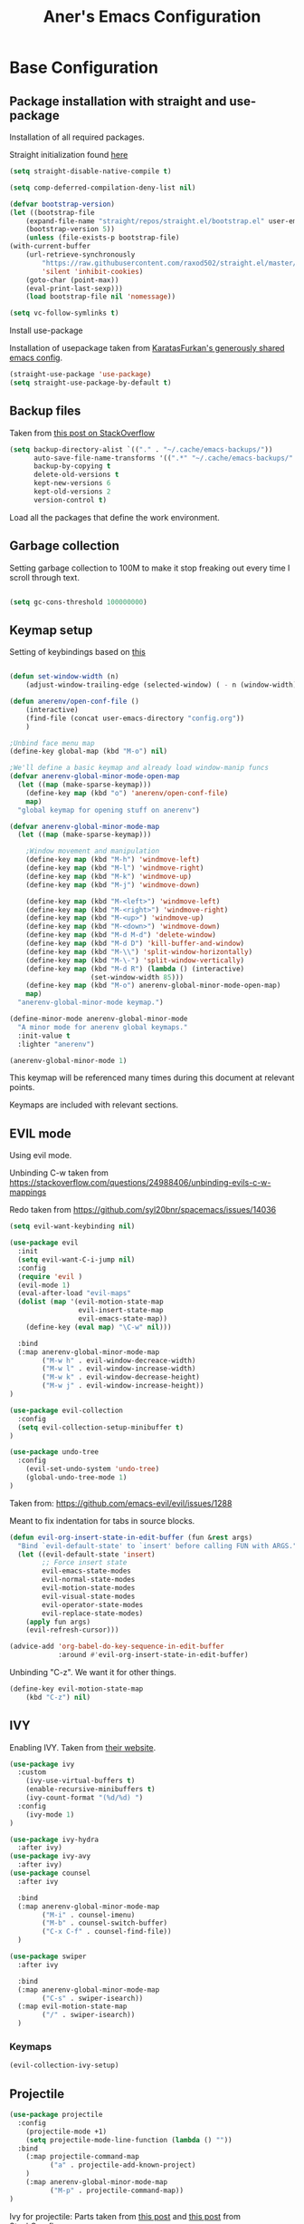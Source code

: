 #+Title: Aner's Emacs Configuration

#+property: header-args :results silent
#+options: toc:2
#+latex_class: article
#+startup: fold

* Base Configuration

** Package installation with straight and use-package

Installation of all required packages.

Straight initialization found [[https://www.github.com/raxod502/straight.el][here]]

#+begin_src emacs-lisp
(setq straight-disable-native-compile t)

(setq comp-deferred-compilation-deny-list nil)

(defvar bootstrap-version)
(let ((bootstrap-file
    (expand-file-name "straight/repos/straight.el/bootstrap.el" user-emacs-directory))
    (bootstrap-version 5))
    (unless (file-exists-p bootstrap-file)
(with-current-buffer
    (url-retrieve-synchronously
        "https://raw.githubusercontent.com/raxod502/straight.el/master/install.el"
        'silent 'inhibit-cookies)
    (goto-char (point-max))
    (eval-print-last-sexp)))
    (load bootstrap-file nil 'nomessage))

(setq vc-follow-symlinks t)
#+end_src

Install use-package

Installation of usepackage taken from [[https://github.com/KaratasFurkan/.emacs.d/][KaratasFurkan's generously shared emacs config]].

#+begin_src emacs-lisp
(straight-use-package 'use-package)
(setq straight-use-package-by-default t)
#+end_src

** Backup files

Taken from [[https://stackoverflow.com/questions/151945/how-do-i-control-how-emacs-makes-backup-files][this post on StackOverflow]]

#+begin_src emacs-lisp
(setq backup-directory-alist `(("." . "~/.cache/emacs-backups/"))
      auto-save-file-name-transforms '((".*" "~/.cache/emacs-backups/" t))
      backup-by-copying t
      delete-old-versions t
      kept-new-versions 6
      kept-old-versions 2
      version-control t)
#+end_src

Load all the packages that define the work environment.

** Garbage collection

Setting garbage collection to 100M to make it stop freaking out every time I scroll through text.

#+begin_src emacs-lisp

(setq gc-cons-threshold 100000000)

#+end_src

** Keymap setup

Setting of keybindings based on [[https://stackoverflow.com/questions/49853494/the-best-way-to-set-a-key-to-do-nothing][this]]

#+begin_src emacs-lisp

(defun set-window-width (n)
    (adjust-window-trailing-edge (selected-window) ( - n (window-width)) t))

(defun anerenv/open-conf-file ()
    (interactive)
    (find-file (concat user-emacs-directory "config.org"))
    )

;Unbind face menu map
(define-key global-map (kbd "M-o") nil)

;We'll define a basic keymap and already load window-manip funcs
(defvar anerenv-global-minor-mode-open-map
  (let ((map (make-sparse-keymap)))
    (define-key map (kbd "o") 'anerenv/open-conf-file)
    map)
  "global keymap for opening stuff on anerenv")

(defvar anerenv-global-minor-mode-map
  (let ((map (make-sparse-keymap)))

    ;Window movement and manipulation
    (define-key map (kbd "M-h") 'windmove-left)
    (define-key map (kbd "M-l") 'windmove-right)
    (define-key map (kbd "M-k") 'windmove-up)
    (define-key map (kbd "M-j") 'windmove-down)

    (define-key map (kbd "M-<left>") 'windmove-left)
    (define-key map (kbd "M-<right>") 'windmove-right)
    (define-key map (kbd "M-<up>") 'windmove-up)
    (define-key map (kbd "M-<down>") 'windmove-down)
    (define-key map (kbd "M-d M-d") 'delete-window)
    (define-key map (kbd "M-d D") 'kill-buffer-and-window)
    (define-key map (kbd "M-\\") 'split-window-horizontally)
    (define-key map (kbd "M-\-") 'split-window-vertically)
    (define-key map (kbd "M-d R") (lambda () (interactive)
                    (set-window-width 85)))
    (define-key map (kbd "M-o") anerenv-global-minor-mode-open-map)
    map)
  "anerenv-global-minor-mode keymap.")

(define-minor-mode anerenv-global-minor-mode
  "A minor mode for anerenv global keymaps."
  :init-value t
  :lighter "anerenv")

(anerenv-global-minor-mode 1)

#+end_src

This keymap will be referenced many times during this document at relevant points.

Keymaps are included with relevant sections.

** EVIL mode

Using evil mode.

Unbinding C-w taken from https://stackoverflow.com/questions/24988406/unbinding-evils-c-w-mappings

Redo taken from https://github.com/syl20bnr/spacemacs/issues/14036

#+begin_src emacs-lisp
(setq evil-want-keybinding nil)

(use-package evil
  :init
  (setq evil-want-C-i-jump nil)
  :config
  (require 'evil )
  (evil-mode 1)
  (eval-after-load "evil-maps"
  (dolist (map '(evil-motion-state-map
                 evil-insert-state-map
                 evil-emacs-state-map))
    (define-key (eval map) "\C-w" nil)))

  :bind
  (:map anerenv-global-minor-mode-map
        ("M-w h" . evil-window-decreace-width)
        ("M-w l" . evil-window-increase-width)
        ("M-w k" . evil-window-decrease-height)
        ("M-w j" . evil-window-increase-height))
)

(use-package evil-collection
  :config
  (setq evil-collection-setup-minibuffer t)
)

(use-package undo-tree
  :config
    (evil-set-undo-system 'undo-tree)
    (global-undo-tree-mode 1)
)
#+end_src

Taken from: https://github.com/emacs-evil/evil/issues/1288

Meant to fix indentation for tabs in source blocks.

#+begin_src emacs-lisp
(defun evil-org-insert-state-in-edit-buffer (fun &rest args)
  "Bind `evil-default-state' to `insert' before calling FUN with ARGS."
  (let ((evil-default-state 'insert)
        ;; Force insert state
        evil-emacs-state-modes
        evil-normal-state-modes
        evil-motion-state-modes
        evil-visual-state-modes
        evil-operator-state-modes
        evil-replace-state-modes)
    (apply fun args)
    (evil-refresh-cursor)))

(advice-add 'org-babel-do-key-sequence-in-edit-buffer
            :around #'evil-org-insert-state-in-edit-buffer)
#+end_src

Unbinding "C-z". We want it for other things.

#+begin_src emacs-lisp
(define-key evil-motion-state-map
    (kbd "C-z") nil)
#+end_src

** IVY

Enabling IVY. Taken from [[https://github.com/abo-abo/swiper][their website]].

#+begin_src emacs-lisp
(use-package ivy
  :custom
    (ivy-use-virtual-buffers t)
    (enable-recursive-minibuffers t)
    (ivy-count-format "(%d/%d) ")
  :config
    (ivy-mode 1)
)

(use-package ivy-hydra
  :after ivy)
(use-package ivy-avy
  :after ivy)
(use-package counsel
  :after ivy

  :bind
  (:map anerenv-global-minor-mode-map
        ("M-i" . counsel-imenu)
        ("M-b" . counsel-switch-buffer)
        ("C-x C-f" . counsel-find-file))
  )

(use-package swiper
  :after ivy

  :bind
  (:map anerenv-global-minor-mode-map
        ("C-s" . swiper-isearch))
  (:map evil-motion-state-map
        ("/" . swiper-isearch))
  )

#+end_src

*** Keymaps

#+begin_src emacs-lisp
(evil-collection-ivy-setup)
#+end_src

** Projectile

#+begin_src emacs-lisp
(use-package projectile
  :config
    (projectile-mode +1)
    (setq projectile-mode-line-function (lambda () ""))
  :bind
    (:map projectile-command-map
          ("a" . projectile-add-known-project)
    )
    (:map anerenv-global-minor-mode-map
          ("M-p" . projectile-command-map))
)
#+end_src

Ivy for projectile:
Parts taken from [[https://emacs.stackexchange.com/questions/40787/display-corresponding-key-binding-of-command-during-m-x-completion][this post]] and [[https://emacs.stackexchange.com/questions/38841/counsel-m-x-always-shows][this post]] from StackOverflow.

#+begin_src emacs-lisp
(use-package counsel-projectile
  :config
    (counsel-projectile-mode +1)
    (setq projectile-completion-system 'ivy)
    ;Making counsel start with empty regex
    (when (commandp 'counsel-M-x)
        (global-set-key [remap execute-extended-command] 'counsel-M-x))
    (setcdr (assoc 'counsel-M-x ivy-initial-inputs-alist) "")
)
#+end_src

** Tramp

#+begin_src emacs-lisp
(use-package tramp
  :straight (:type built-in)
  :custom
    (tramp-verbose 6)
)

(use-package counsel-tramp)
#+end_src

** YASnippet

#+begin_src emacs-lisp
(use-package yasnippet
  :config
    (yas-global-mode 1)
)
#+end_src

** Flycheck

Must set up

#+begin_src emacs-lisp
(use-package flycheck
  :config
    (global-flycheck-mode 1)
)
#+end_src

** Window dividers

#+begin_src emacs-lisp
(setq window-divider-default-bottom-width 1
      window-divider-default-places 'bottom-only)

(window-divider-mode 1)
#+end_src

** Modeline

Setting colors
#+begin_src emacs-lisp
(set-face-attribute 'mode-line nil :box nil :background "LightBlue2")
(set-face-attribute 'mode-line-inactive nil :box nil :background "LightYellow3")
#+end_src

We use [[https://emacs.stackexchange.com/questions/5529/how-to-right-align-some-items-in-the-modeline][this stackoverflow page]] to make left\right aligned stuff.

We use [[https://www.reddit.com/r/emacs/comments/4mhphb/spacemacs_how_to_limit_the_length_of_displayed/][this article]] to try and limit the mode name length.

#+begin_src emacs-lisp
(setq evil-normal-state-tag
    (propertize " NORMAL  " 'face '((:background "DarkGoldenrod2" :foreground "black")))
    evil-emacs-state-tag
    (propertize " EMACS   " 'face '((:background "SkyBlue2" :foreground "black")))
    evil-insert-state-tag
    (propertize " INSERT  " 'face '((:background "chartreuse3" :foreground "black")))
    evil-replace-state-tag
    (propertize " REPLACE " 'face '((:background "chocolate" :foreground "black")))
    evil-motion-state-tag
    (propertize " MOTION  " 'face '((:background "plum3" :foreground "black")))
    evil-visual-state-tag
    (propertize " VISUAL  " 'face '((:background "gray" :foreground "black")))
    evil-operator-state-tag
    (propertize " OPERATE " 'face '((:background "sandy brown" :foreground "black"))))

(defun simple-mode-line-render (left right)
  "Return a string of `window-width' length containing LEFT, and RIGHT
 aligned respectively."
  (let* ((available-width (- (window-width) (length left) 2)))
    (format (format " %%s %%%ds " available-width) left right)))

(setq-default mode-line-buffer-identification
    (list -80 (propertized-buffer-identification "%12b")))

(setq-default mode-line-format
    '((:eval (simple-mode-line-render
        ;;Left
        (concat
            (propertize (format-mode-line "%b") 'face '((:foreground "maroon")))
            (format-mode-line " (%m) "))
        ;;Right
        (concat
            (format-mode-line "%5lL%4cC ")
            evil-mode-line-tag)))))
#+end_src

* Text

** Text font

Setting font size to 10. The value to place is font-size * 10

#+begin_src emacs-lisp
  (defun anerenv/check-if-font-exists (font)
      "Check if font exists"
      (if (null (x-list-fonts font)) nil t))

  (if (anerenv/check-if-font-exists "LiberationMono")
      (progn
        (set-face-attribute 'default nil :font "LiberationMono")
        (set-face-attribute 'fixed-pitch nil :font "LiberationMono")
      )
  )

  (if (anerenv/check-if-font-exists "Liberation Sans")
      (set-face-attribute 'variable-pitch nil :font "Liberation Sans"))

  (set-face-attribute 'default nil :height 100)
  (set-face-attribute 'variable-pitch nil
       :height 120
       :weight 'normal
       :width 'normal)

  (set-face-attribute 'fixed-pitch nil
       :height 100
       :weight 'normal
       :width 'normal)
#+end_src

** Line numbering

Taken from [[https://www.emacswiki.org/emacs/LineNumbers][this wiki entry]].

#+begin_src emacs-lisp

;; Getting rid of linum on terminal type buffers
(use-package display-line-numbers
    :init
        (defcustom display-line-numbers-exempt-modes
            '(vterm-mode
              eshell-mode
              shell-mode
              term-mode
              ansi-term-mode
              magit-mode
              magit-diff-mode
              notmuch-hello
              pdf-view-mode)
            "Major modes on which to disable the linum mode, exempts them from global requirement"
            :group 'display-line-numbers
            :type 'list
            :version "green")

        (define-global-minor-mode anerenv/global-linum-mode
            display-line-numbers-mode
            (lambda () (if (and
                (not (apply 'derived-mode-p display-line-numbers-exempt-modes))
                (not (minibufferp)))
            (display-line-numbers-mode))))

        (setq display-line-numbers-type 'visual
            display-line-numbers-grow-only 1
            display-line-numbers-width-start 1)

    :config
        (anerenv/global-linum-mode 1)
        (set-face-attribute 'line-number nil
            :family (face-attribute 'fixed-pitch :family))
)

#+end_src

** Line highlight

Highlighting lines.

#+begin_src emacs-lisp
(global-hl-line-mode)
#+end_src

** Line wrap

#+begin_src emacs-lisp
(global-visual-line-mode t)
#+end_src

** Parenthesis

Highlight matching parenthesis

#+begin_src emacs-lisp
(show-paren-mode 1)
#+end_src

** Tabs

Using spaces, default offset is 4.

#+begin_src emacs-lisp
(setq-default indent-tabs-mode nil
              tab-width 4
              c-basic-offset 4
              tab-always-indent 'complete)
#+end_src

** BIDI and lang

Setting up Hebrew as alternative input, using bidi mode so that every line is
aligned left\right accordingly.

#+begin_src emacs-lisp
(setq-default default-input-method "hebrew"
              bidi-display-reordering t
              bidi-paragraph-direction 'nil)

(defun anerenv/set-bidi-env ()
    (setq bidi-paragraph-direction 'nil)
)

(define-key anerenv-global-minor-mode-map
    (kbd "C-SPC") 'toggle-input-method)
#+end_src

** Whitespace mode

We define a custom global-whitespace-mode in order to enable it only on
relevant modes.

We check if the current mode doesn't derive from a set of blacklisted mode, the
main culprit being terminal modes where whitespace occur naturally and are a
pain to see all the time.

#+begin_src emacs-lisp
(setq-default whitespace-style
      '(face tabs trailing tab-mark
             lines-tail indentation))

(defun anerenv/whitespace-mode-func ()
  (interactive)
    (if (derived-mode-p 'text-mode 'prog-mode 'org-mode)
        (whitespace-mode 1) (whitespace-mode -1)))

(add-hook 'after-change-major-mode-hook 'anerenv/whitespace-mode-func)
#+end_src

** Irony-mode

Must work on this. While it does work, can get slow and for weird projects can
show errors.

#+begin_src emacs-lisp
;; == irony-mode ==
(use-package irony
  :ensure t
  :defer t
  :init
  (add-hook 'c++-mode-hook 'irony-mode)
  (add-hook 'c-mode-hook 'irony-mode)
  (add-hook 'objc-mode-hook 'irony-mode)
  :config
  ;; replace the `completion-at-point' and `complete-symbol' bindings in
  ;; irony-mode's buffers by irony-mode's function
  (defun my-irony-mode-hook ()
    (define-key irony-mode-map [remap completion-at-point]
      'irony-completion-at-point-async)
    (define-key irony-mode-map [remap complete-symbol]
      'irony-completion-at-point-async))
  (add-hook 'irony-mode-hook 'my-irony-mode-hook)
  (add-hook 'irony-mode-hook 'irony-cdb-autosetup-compile-options)
  )

#+end_src

** Company mode

#+begin_src emacs-lisp
(use-package company
  :ensure t
  :defer t
  :init (add-hook 'after-init-hook 'global-company-mode)
  :config
  (use-package company-irony :ensure t :defer t)
  (setq
        company-minimum-prefix-length   2
        company-show-numbers            t
        company-tooltip-limit           20
        company-idle-delay              0.2
  )
  :bind ("C-;" . company-complete-common)
  :hook (irony-mode . company-mode)
  )
#+end_src

** Flycheck

#+begin_src emacs-lisp
(use-package flycheck-irony
  :after flycheck
  :config
    (add-hook 'flycheck-mode-hook #'flycheck-irony-setup)
    (add-hook 'c++-mode-hook (lambda () (setq flycheck-checker 'irony)))
)
#+end_src

** HTMLize

#+begin_src emacs-lisp
(use-package htmlize)
#+end_src

** Folding

Using Hideshow

#+begin_src emacs-lisp
(add-hook 'prog-mode-hook 'hs-minor-mode)
#+end_src

** Emojis!

#+begin_src emacs-lisp
(use-package emojify
  :hook (after-init . global-emojify-mode))
#+end_src

:smile:

** Olivetti

#+begin_src emacs-lisp
(use-package olivetti
  :init
  (setq olivetti-body-width 86))
#+end_src

* Major modes

** VTerm

#+begin_src emacs-lisp
(use-package vterm
  :config
  (add-hook 'vterm-mode-hook
            (lambda () (setq-local global-hl-line-mode nil)))
)

#+end_src

** Eshell

Watch based on https://emacs.stackexchange.com/questions/44389/how-to-watch-and-cat-and-grep-with-emacs

#+begin_src emacs-lisp
(use-package eshell
  :straight (:type built-in)

  :config
    (add-hook 'eshell-mode-hook (company-mode -1))
)

(defvar watch-history nil)
(defun eshell/watch (command &optional name)
    "Runs \"watch COMMAND\" in a `term' buffer.  \"q\" to exit."
    (interactive
    (list (read-from-minibuffer "watch " nil nil nil 'watch-history)))
    (let* ((name (or name (concat "watch " command)))
            (switches (split-string-and-unquote command))
            (termbuf (apply 'make-term name "watch" nil switches))
            (proc (get-buffer-process termbuf)))
        (set-buffer termbuf)
        (term-mode)
        (term-char-mode)
        (setq-local show-trailing-whitespace nil)
        ;; Kill the process interactively with "q".
        (set-process-query-on-exit-flag proc nil)
        (let ((map (make-sparse-keymap))
            (cmdquit (make-symbol "watch-quit")))
        (put cmdquit 'function-documentation "Kill the `watch' buffer.")
        (put cmdquit 'interactive-form '(interactive))
        (fset cmdquit (apply-partially 'kill-process proc))
        (set-keymap-parent map (current-local-map))
        (define-key map (kbd "q") cmdquit)
        (use-local-map map))
        ;; Kill the buffer automatically when the process is killed.
        (set-process-sentinel
        proc (lambda (process signal)
                (and (memq (process-status process) '(exit signal))
                    (buffer-live-p (process-buffer process))
                    (kill-buffer (process-buffer process)))))
        ;; Display the buffer.
        (switch-to-buffer termbuf)))

#+end_src

** PDF-Tools

For viewing PDF files and such!
Broken for the time being
#+begin_src emacs-lisp
(use-package pdf-tools
  :config
    (pdf-tools-install)
    (add-hook 'pdf-view-mode-hook
        (lambda () (blink-cursor-mode 0)))

    (evil-collection-pdf-setup)
)

#+end_src

*** Stop the blinking on PDF-View-Mode

Taken from [[https://github.com/munen/emacs.d/blob/master/configuration.org][Munen's configuration on GitHub]].
When using evil-mode and pdf-tools and looking at a zoomed PDF, it will blink, because the cursor blinks.
This configuration disables this whilst retaining the blinking cursor in other modes.
Disabled for now
#+begin_src emacs-lisp
;(evil-set-initial-state 'pdf-view-mode 'emacs)
;(add-hook 'pdf-view-mode-hook
;  (lambda ()
;    (set (make-local-variable 'evil-emacs-state-cursor) (list nil))))
#+end_src

** Graphviz

#+begin_src emacs-lisp
(use-package graphviz-dot)
#+end_src

** ORG

*** Base

All things org!

Setting fixed fonts in org-mode so that mixed type works as intended.

#+begin_src emacs-lisp
(defun set-org-mode-fixed-pitch-faces ()
    (mapc (lambda (face) (set-face-attribute face nil
                :font (face-attribute 'fixed-pitch :font)
                :height (face-attribute 'fixed-pitch :height)))
    `(line-number
        org-block
        org-special-keyword
        org-drawer
        org-todo
        org-done
        org-priority
        org-checkbox
        org-block-end-line
        org-block-begin-line
        org-table org-verbatim)))

(use-package org
    :straight
        (:type built-in)
    :hook
        (org-mode . variable-pitch-mode)
        (org-mode . anerenv/set-bidi-env)
        (org-mode . (lambda ()
            (setq-local whitespace-style '(face tabs trailing tab-mark
            indentation))))
    :config
        (set-org-mode-fixed-pitch-faces)
        (setq org-src-tab-acts-natively t
              org-adapt-indentation nil
              org-startup-folded 'folded
              org-hide-emphasis-markers t)
        (set-face-attribute 'org-code nil
            :family (face-attribute 'fixed-pitch :family))
        (set-face-attribute 'org-block nil
            :family (face-attribute 'fixed-pitch :family))
    :bind
        ("C-a" . nil)
        ("C-a l" . org-toggle-latex-fragment)
)
#+end_src

*** Capture

Basic setup for org-capture

#+begin_src emacs-lisp
(setq org-agenda-files (list "~/org/agenda")
      org-default-notes-file "~/org/agenda/notes.org")

(define-key anerenv-global-minor-mode-open-map
    (kbd "c") 'counsel-org-capture)

(add-hook 'org-capture-mode-hook 'evil-insert-state)
#+end_src

#+begin_src emacs-lisp
(setq org-capture-templates '(
("tf" "Todo w/file" entry
    (file "~/org/agenda/tasks.org")
"* TODO %?
:PROPERTIES:
:CREATED: %U
:FILE: %l
:END:\n")

("tdf" "Todo w/deadline, file" entry
    (file "~/org/agenda/tasks.org")
"* TODO %^t %?
:PROPERTIES:
:CREATED: %U
:FILE: %l
:END:\n")

("tg" "Todo general" entry
    (file "~/org/agenda/tasks.org")
"* TODO %?
:PROPERTIES:
:CREATED: %U
:END:\n")

("tdg" "Todo general w/date" entry
 (file "~/org/agenda/tasks.org")
"* TODO %^t %?
:PROPERTIES:
:CREATED: %U
:END:\n")

("n" "Notes" item
    (file+headline "~/org/notes.org" "Notes")
"%?")

("j" "Journal entry" entry
    (file+datetree "~/org/journal/journal.org")
"* %U
:PROPERTIES:
:CREATED: %U
:MOOD: %^{General mood?|happy|angry|sad}
:ENERGY: %^{Energy?|tired|energetic}
:END:
%?")
))

#+end_src

*** Babel

Define languages to use

#+begin_src emacs-lisp
(require 'ob)
(require 'ob-tangle)

(org-babel-do-load-languages
 'org-babel-load-languages
 '((shell . t)
   (emacs-lisp . t)
   (python . t)
   (org . t)
   (lilypond . t)
   (latex . t)
   (js . t)
   (java . t)
   (dot . t)
   (C . t)))

(add-to-list 'org-src-lang-modes (quote ("dot". graphviz-dot)))
(add-to-list 'org-src-lang-modes (quote ("plantuml" . fundamental)))
(add-to-list 'org-babel-tangle-lang-exts '("clojure" . "clj"))
#+end_src

*** Code blocks

The following displays the contents of code blocks in Org-mode files using
the major-mode of the code. It also changes the behavior of TAB to as if it
were used in the appropriate major mode.

#+begin_src emacs-lisp
(setq org-src-fontify-natively t
      org-src-tab-acts-natively t
      org-src-preserve-indentation t)
#+end_src

*** PDF exporting

#+begin_src emacs-lisp
(setq org-latex-listings 'minted)
(setq org-latex-pdf-process
      '("xelatex -shell-escape -interaction nonstopmode -output-directory %o %f"))

(require 'ox-latex)
(unless (boundp 'org-latex-classes)
  (setq org-latex-classes nil))
#+end_src

Creating classes

#+begin_src emacs-lisp
(setq org-latex-classes
     '(
        ("article"
"\\documentclass{article}
[DEFAULT-PACKAGES]
\\usepackage{polyglossia}
\\usepackage[cache=false]{minted}
\\usepackage{xcolor}
\\usepackage{indentfirst}
\\usepackage{amsfonts}
\\usepackage{amsmath}
\\definecolor{codebg}{rgb}{0.95,0.95,0.95}
\\setdefaultlanguage{english}
\\setlength{\\parindent}{0in}

\\setminted{
    bgcolor=codebg,
    breaklines=true,
    mathescape,
    fontsize=\\scriptsize,
    linenos=false,
}
\\newfontfamily\\hebrewfont{LiberationSans}[Script=Hebrew]
\\setotherlanguage{hebrew}
"
            ("\\section{%s}" . "\\section*{%s}")
            ("\\subsection{%s}" . "\\subsection*{%s}")
            ("\\subsubsection{%s}" . "\\subsubsection*{%s}")
            ("\\paragraph{%s}" . "\\paragraph*{%s}")
            ("\\subparagraph{%s}" . "\\subparagraph*{%s}")
        )
      )
    )

(setq org-export-with-toc nil
      org-export-with-section-numbers nil)
#+end_src

This should render Hebrew text.

#+begin_export latex
\begin{hebrew}
#+end_export
זה אמור לעבוד
#+begin_export latex
\end{hebrew}
#+end_export

*** Org block highlighting

#+begin_src emacs-lisp
(use-package color)
#+end_src

*** Python version

#+begin_src emacs-lisp
(setq org-babel-python-command "python3")
#+end_src

*** Async blocks

#+begin_src emacs-lisp
(use-package ob-async
  :config
    ;Setting command of async blocks to Python3
    (add-hook 'ob-async-pre-execute-src-block-hook
            '(lambda ()
            (setq org-babel-python-command "python3")
    ))
)
#+end_src

*** Inline images

#+begin_src emacs-lisp
(setq org-startup-with-inline-images t)

(defun shk-fix-inline-images ()
  (when org-inline-image-overlays
    (org-redisplay-inline-images)))

(with-eval-after-load 'org
  (add-hook 'org-babel-after-execute-hook 'shk-fix-inline-images))
#+end_src

*** Snippets

Want to create snippets for latex insertion.
There is one template for inline and one template for standalone latex snippets.
Each template is defind by two templates. One for other langauges and one for standard
input. This is done to toggle back to the original language once done with the
function toggle-input-method.

#+begin_src emacs-lisp

(defun dumb-toggle-input-method ()
    (if current-input-method (toggle-input-method))
)
;Inline
(yas-define-snippets 'org-mode (list (list
                                      nil
                                      "\$$1\$$0"
                                      "ORG_LATEX_INLINE_SNIPPET_ENG"
                                      '(not (eval current-input-method))
                                      nil
                                      nil
                                      nil
                                      "C-l"
                                      nil
                                      nil
                                      )))

(yas-define-snippets 'org-mode (list (list
                                      nil
                                      "\$$1\$$0"
                                      "ORG_LATEX_INLINE_SNIPPET_OTHER_LANG"
                                      '(eval current-input-method)
                                      nil
                                      '((unused (dumb-toggle-input-method))
                                        (yas-after-exit-snippet-hook 'toggle-input-method))
                                      nil
                                      "C-l"
                                      nil
                                      nil
                                      )))

;Not inline
(yas-define-snippets 'org-mode (list (list
                                      nil
                                      "\n\n\$\$$1\$\$\n\n$0"
                                      "ORG_LATEX_OUTLINE_SNIPPET_ENG"
                                      '(not (eval current-input-method))
                                      nil
                                      nil
                                      nil
                                      "C-S-l"
                                      nil
                                      nil
                                      )))
(yas-define-snippets 'org-mode (list (list
                                      nil
                                      "\n\n\$\$$1\$\$\n\n$0"
                                      "ORG_LATEX_OUTLINE_SNIPPET_OTHER_LANG"
                                      '(eval current-input-method)
                                      nil
                                      '((unused (dumb-toggle-input-method))
                                        (yas-after-exit-snippet-hook 'toggle-input-method))
                                      nil
                                      "C-S-l"
                                      nil
                                      nil
)))
#+end_src

Snippet for src blocks

#+begin_src emacs-lisp
(yas-define-snippets 'org-mode (list (list
                                      nil
                                      "#+begin_src $1\n$0\n\n#+end_src"
                                      "ORG_SRC_BLOCK"
                                      nil
                                      nil
                                      nil
                                      nil
                                      "C-c i b"
                                      nil
                                      nil
)))

(yas-define-snippets 'org-mode (list (list
                                      nil
                                      "#+begin_export latex\n\\begin{english}\n#+end_export\n#+begin_src $1\n$0\n\n#+end_src\n#+begin_export latex\n\\end{english}\n#+end_export"
                                      "ORG_SRC_ENGLISH_BLOCK"
                                      nil
                                      nil
                                      nil
                                      nil
                                      "C-c i B"
                                      nil
                                      nil
)))

#+end_src

*** Presentation

#+begin_src emacs-lisp
(use-package epresent)
#+end_src

*** Formatter

https://emacs.stackexchange.com/questions/16792/easiest-way-to-check-if-current-line-is-empty-ignoring-whitespace
https://stackoverflow.com/questions/52121961/emacs-org-mode-insert-text-after-heading-properties
https://stackoverflow.com/questions/4419576/delete-extra-blank-lines-in-emacs

#+begin_src emacs-lisp
(defun anerenv/testfunc () (interactive)
       (org-end-of-meta-data t)
)

(defun anerenv/current-line-empty-p ()
  (save-excursion
    (beginning-of-line)
    (looking-at-p "[[:space:]]*$")))

(defun anerenv/format-org ()
  "Formats org buffer to proper format"
  (interactive)
  (save-excursion ;Make sure not to actually change cursor position
    (save-match-data ;Don't mess with search data
      (progn
        (goto-char (point-min)) ;Reset after each search through

        ;For each org header, check if prev line is empty. If not, make it
        (while (re-search-forward org-heading-regexp nil t) ;For each org header
            (if (not (eq (line-beginning-position) (point-min))) (progn
                (previous-line 1)
                (if (anerenv/current-line-empty-p)
                    (next-line 2)
                    (progn
                        (next-line 1)
                        (goto-char (line-beginning-position))
                        (newline)
                        (next-line 1))))))

        (goto-char (point-min))
        ;For each org header, check if next line is empty (after metadata)
        (while (re-search-forward org-heading-regexp nil t)
            (org-end-of-meta-data t)
            (goto-char (line-beginning-position))
            (if (not (anerenv/current-line-empty-p))
                    (newline)))

        (goto-char (point-min))
        ;Delete extra newlines
        (while (re-search-forward "\\(^\\s-*$\\)\n" nil t)
            (replace-match "\n")
            (forward-char 1))

        ;Finally, general whitespace cleanup
        (whitespace-cleanup)))))
#+end_src

*** Useful to remember

To preview latex fragment as image embedded in text
#+begin_example
org-toggle-latex-fragment
#+end_example

** Markdown

#+begin_src emacs-lisp
(use-package markdown-mode)
#+end_src

** CMake

#+begin_src emacs-lisp
(use-package cmake-mode)
#+end_src

** Racket

#+begin_src emacs-lisp
(use-package racket-mode)
#+end_src

** YAML

#+begin_src emacs-lisp
(use-package yaml-mode)
#+end_src

** Typescript

#+begin_src emacs-lisp
(use-package typescript-mode)
#+end_src

** Mail

Due to the fact that setting up email in general is complicated, I'll recap the process here.

Before ANYTHING, setup pass.

https://wiki.archlinux.org/title/Pass

Initialize password

Then for gmail, used

#+begin_src bash :results none :exports code
pass init <ID>
pass insert gmail.com/<username>
#+end_src

It prompted for password, I put it in.

Then setup mbsync properly. The ansible files already take care of that.

Then we setup ~/.mbsyncrc. This file is important and is not linked to repository for security reasons.

https://wiki.archlinux.org/title/isync

Wrote mbsyncrc

Created all directories

Went into gmail settings to allow less secure things.

https://notmuchmail.org/getting-started/

We then RUN notmuch, and notmuch setup for prompt.

Adding emails can be done with notmuch new

#+begin_src emacs-lisp
(use-package notmuch
  :straight (:type built-in)
  :init
    (setq-default
        notmuch-hello-sections
            '(notmuch-hello-insert-saved-searches
              notmuch-hello-insert-alltags)
        notmuch-search-oldest-first nil
        notmuch-always-prompt-for-sender t
        message-sendmail-envelope-from 'header)
    (defun anerenv/sync-mail-notify ()
        (interactive)
        (setq sync-mail-process
            (start-process-shell-command
             "mailsync"
             "*mailsync*"
             "{ mbsync -a && { if [[ $(notmuch new | grep \"No new mail\") ]]; then dunstify -u low \"Synced mail\" ; else dunstify \"New mail!\" ; fi ; } ; } || dunstify -u critical \"Error syncing mail\"")))
    (defun anerenv/sync-mail-n-notify ()
        (interactive)
        (setq sync-mail-process
            (start-process-shell-command
             "mailsync"
             "*mailsync*"
             "{ mbsync -a && { if [[ $(notmuch new | grep \"No new mail\") ]]; then : ; else dunstify \"New mail!\" ; fi ; } ; }")))
    (defun anerenv/emacs-notmuch-face ()
        (face-remap-add-relative 'default '(:inherit 'variable-pitch))
        )

  :config
    (evil-collection-notmuch-setup)
    (run-with-timer 0 (* 60 10) 'anerenv/sync-mail-n-notify)
    (add-hook 'notmuch-show-mode 'anerenv/emacs-notmuch-face)
    (setq send-mail-function 'sendmail-send-it)
  :bind
    (:map anerenv-global-minor-mode-open-map
        ("m" . notmuch))
)
#+end_src

Run this command to make sendmail use the right thing

#+begin_src bash :results none :exports code
sudo ln -s /usr/bin/msmtp /usr/sbin/sendmail
#+end_src

Then we go to

https://wiki.archlinux.org/title/isync

We will do this manually.

** LEETCODE

#+begin_src emacs-lisp
(require 'subr-x)

(use-package leetcode)
#+end_src

** Proced

#+begin_src emacs-lisp
(evil-collection-proced-setup)
#+end_src

** Elfeed

MPV from https://www.reddit.com/r/emacs/comments/7usz5q/youtube_subscriptions_using_elfeed_mpv_no_browser/

https://medium.com/emacs/using-elfeed-to-view-videos-6dfc798e51e6

#+begin_src emacs-lisp
(defun load-ytsublist-channels ()
    "Loads into elfeed-feeds all channels from ~/.config/ytsubs-channels"
    (if (file-exists-p "~/.config/ytsubs-channels")
        (dolist
            (yt-id (split-string
            (slurp "~/.config/ytsubs-channels") "\n" t))
            (add-to-list 'elfeed-feeds
                (concat
                "https://www.youtube.com/feeds/videos.xml?channel_id="
                    yt-id)))))

(defun load-ytsublist-users ()
    "Loads into elfeed-feeds all users from ~/.config/ytsubs-users"
    (if (file-exists-p "~/.config/ytsubs-users")
        (dolist
            (yt-id (split-string
            (slurp "~/.config/ytsubs-users") "\n" t))
            (add-to-list 'elfeed-feeds
                (concat
                    "https://www.youtube.com/feeds/videos.xml?user="
                    yt-id)))))

(use-package elfeed
    :init
        (defun elfeed-v-mpv (url)
            "Watch a video from URL in MPV"
            (start-process-shell-command "mpv" nil (concat "mpv " url)))

        (defun elfeed-view-mpv (&optional use-generic-p)
        "Youtube-feed link"
        (interactive "P")
        (let ((entries (elfeed-search-selected)))
            (cl-loop for entry in entries
            do (elfeed-untag entry 'unread)
            when (elfeed-entry-link entry)
            do (elfeed-v-mpv it))
        (mapc #'elfeed-search-update-entry entries)))

        (defun slurp (f)
        (with-temp-buffer
            (insert-file-contents f)
            (buffer-substring-no-properties
            (point-min)
            (point-max))))

        (setq-default elfeed-search-filter "@3-days-ago")
    :config
        (define-key elfeed-search-mode-map (kbd "C-c v") 'elfeed-view-mpv)
        (evil-collection-elfeed-setup)
        (load-ytsublist-channels)
        (load-ytsublist-users)
)
#+end_src

** Pass

#+begin_src emacs-lisp
(use-package pass)
#+end_src

** Chess

#+begin_src emacs-lisp
(use-package chess
  :config
  (setq chess-images-separate-frame nil
        chess-images-default-size 60
        chess-images-dark-color "LightYellow3"
        chess-images-light-color "LightYellow2"
        chess-images-white-color "gray100"
        chess-images-black-color "gray10")
  ;Disable evil
  (add-to-list 'evil-emacs-state-modes 'chess-display-mode)
  ;Disable hl-line-mode
  (advice-add 'chess-display-mode
    :before '(lambda () (setq-local global-hl-line-mode nil)))
)
#+end_src

** Ibuffer

#+begin_src emacs-lisp
(evil-collection-ibuffer-setup)
(define-key anerenv-global-minor-mode-map
    (kbd "C-x C-b") 'ibuffer)
#+end_src

** Wiki-summary

#+begin_src emacs-lisp
(use-package wiki-summary)
#+end_src

** Dashboard

#+begin_src emacs-lisp
(setq inhibit-startup-screen t)
(use-package dashboard
    :config
    (add-hook 'after-init-hook
        (lambda () (dashboard-insert-startupify-lists)))
    (add-hook 'emacs-startup-hook (lambda ()
        (switch-to-buffer dashboard-buffer-name)
        (goto-char (point-min))
        (redisplay)
        (run-hooks 'dashboard-after-initialize-hook)))
    (add-to-list 'evil-emacs-state-modes 'dashboard-mode)
    (setq dashboard-items '((recents  . 5)
                        (bookmarks . 5)
                        (projects . 5)
                        (agenda . 5))
          dashboard-center-content t
          dashboard-set-init-info nil
          dashboard-set-footer nil
          dashboard-startup-banner nil)
    ;; (defun anerenv/stupid-func () (message "Cheese whiz!"))
    ;; (defun dashboard-insert-custom (list-size)
    ;;     (insert "Custom text"))
    ;; (add-to-list 'dashboard-item-generators  '(anerenv/stupid-func . dashboard-insert-custom))
    ;; (add-to-list 'dashboard-items '(anerenv/stupid-func) t)

)
#+end_src

** Calendar

#+begin_src emacs-lisp
(evil-collection-calendar-setup)
#+end_src

** Dired

Need to autoload dired-x for dired-omit
#+begin_src emacs-lisp
(autoload 'dired-omit-mode "dired-x")
(setq dired-omit-files "^\\...+$")
(add-hook 'dired-mode-hook (lambda () (dired-omit-mode)))
#+end_src

** Magit

#+begin_src emacs-lisp
(use-package magit
    :config
        (evil-collection-magit-setup)
    :bind
        (:map anerenv-global-minor-mode-open-map
            ("g" . 'magit-status))
)
#+end_src

* UI

** Perspective

#+begin_src emacs-lisp
(use-package perspective
   :config
     (persp-mode 1)
     (setq persp-show-modestring 'nil)
   :bind (:map anerenv-global-minor-mode-map
              ("M-<tab>" . persp-next)
              ("M-n" . persp-switch)
              ("M-`" . persp-prev)
              ))

(use-package persp-projectile
  :bind(:map projectile-command-map
    ("p" . projectile-persp-switch-project)
  )
)
#+end_src

** EXWM

We execute the following code only if started with EXWM argument

*** Setup

#+begin_src emacs-lisp
(defun anerenv-load-exwm(switch)
(progn
#+end_src

#+begin_src emacs-lisp
(use-package exwm)
#+end_src

*** Defaults

#+begin_src emacs-lisp
(server-start)
(require 'exwm)
#+end_src

*** Workspaces

#+begin_src emacs-lisp
(setq exwm-workspace-number 4)
(setq exwm-layout-show-all-buffers t)
(setq exwm-workspace-show-all-buffers t)
#+end_src

*** Smart buffer naming

#+begin_src emacs-lisp
(add-hook 'exwm-update-class-hook
          (lambda ()
            (unless (or (string-prefix-p "sun-awt-X11-" exwm-instance-name)
                        (string= "gimp" exwm-instance-name))
                        (string-prefix-p "qute" exwm-instance-name)
              (exwm-workspace-rename-buffer exwm-class-name))))

(add-hook 'exwm-update-title-hook
          (lambda ()
            (when (or (not exwm-instance-name)
                      (string-prefix-p "sun-awt-X11-" exwm-instance-name)
                      (string-prefix-p "qute" exwm-instance-name)
                      (string= "gimp" exwm-instance-name))
              (exwm-workspace-rename-buffer exwm-title))))

(add-hook 'exwm-update-title-hook
        (lambda ()
            (when (or (not exwm-instance-name)
                    (string-prefix-p "mpv" exwm-class-name))
            (exwm-workspace-rename-buffer (concat "mpv | " exwm-title)))))

(add-hook 'exwm-update-class-hook
        (lambda ()
            (when (or (not exwm-instance-name)
                    (string-prefix-p "mpv" exwm-class-name))
            (exwm-workspace-rename-buffer (concat "mpv | " exwm-title)))))

#+end_src

*** Turn off evil

#+begin_src emacs-lisp
(add-to-list 'evil-emacs-state-modes 'exwm-mode)
#+end_src

*** Basic keybindings

Global keybindings can be defined with `exwm-input-global-keys'.
Here are a few examples:
#+begin_src emacs-lisp
(setq exwm-input-global-keys
      `(
        ;; Bind "s-<f2>" to "slock", a simple X display locker.
        ([s-f2] . (lambda ()
            (interactive)
            (start-process "" nil "/usr/bin/slock")))
        ([s-<tab>] . persp-switch)
        ;; Bind "s-r" to exit char-mode and fullscreen mode.
        ([?\s-r] . exwm-reset)
        ;; Bind "s-w" to switch workspace interactively.
        ([?\s-w] . exwm-workspace-switch)
        ;; Bind "s-0" to "s-9" to switch to a workspace by its index.
        ,@(mapcar (lambda (i)
                    `(,(kbd (format "s-%d" i)) .
                      (lambda ()
                        (interactive)
                        (exwm-workspace-switch-create ,i))))
                  (number-sequence 0 9))
        ;; Bind "s-&" to launch applications ('M-&' also works if the output
        ;; buffer does not bother you).
        ([?\s-&] . (lambda (command)
             (interactive (list (read-shell-command "$ ")))
             (start-process-shell-command command nil command)))
        ))

(defun anerenv/take-screenshot ()
  (interactive)
  (shell-command "flameshot gui")
)

(defun anerenv/start-qutebrowser ()
  (interactive)
  (start-process-shell-command "qutebrowser" nil "qutebrowser")
)

(define-key anerenv-global-minor-mode-open-map
    (kbd "q") 'anerenv/start-qutebrowser)
(define-key anerenv-global-minor-mode-open-map
    (kbd "p") 'run-python)
(define-key anerenv-global-minor-mode-map
  (kbd "<print>") 'anerenv/take-screenshot)
#+end_src

*** RANDR screen settings

Enabling randr

Partially from [[https://github.com/ch11ng/exwm/issues/202][here]]. (All commented out now)

#+begin_src emacs-lisp
(require 'exwm-randr)

(defun anerenv/re-seq (regexp string)
  "Get a list of all regexp matches in a string"
  (save-match-data
    (let ((pos 0)
          matches)
      (while (string-match regexp string pos)
        (push (match-string 0 string) matches)
        (setq pos (match-end 0)))
      matches)))

(defun anerenv/get-monitor-list ()
    (mapcar (lambda (x) (match-string (string-match "^[A-Za-z]+-*[0-9]+" x) x))
        (anerenv/re-seq "^[A-Za-z]+-*[0-9]+ connected"
                        (shell-command-to-string "xrandr"))))

(defun anerenv/add-indexes (list)
  (anerenv/add-indexes-i list 1)
)

(defun anerenv/add-indexes-i (list i)
  (if list
        (cons i (cons (car list) (anerenv/add-indexes-i (cdr list) (+ i 1))))
        nil))

(defun anerenv/update-exwm-randr-workspace-monitor-plist ()
  (interactive)
    (progn
        (start-process-shell-command
        "xlayoutdisplay" nil "xlayoutdisplay")
        (setq exwm-randr-workspace-monitor-plist
                (anerenv/add-indexes (anerenv/get-monitor-list)))
        (exwm-randr-refresh))
  )

(add-hook 'exwm-randr-screen-change-hook
            'anerenv/update-exwm-randr-workspace-monitor-plist)

(define-key anerenv-global-minor-mode-map
  (kbd "s-x") 'anerenv/update-exwm-randr-workspace-monitor-plist)
#+end_src

Enabling exwm
#+begin_src emacs-lisp
(exwm-randr-enable)
(exwm-enable)
#+end_src

*** Prefix keys

Sending simulated keys to X windows
#+begin_src emacs-lisp
(setq exwm-input-prefix-keys
  '(?\C-x ?\C-u ?\C-h ?\M-x ?\M-& ?\M-: ?\s-d ?\s-m ?\s-r ?\s-s ?\s-q ?\H-l ?\C-w))
#+end_src

*** Desktop environment

#+begin_src emacs-lisp
(use-package desktop-environment)
#+end_src

*** Polybar

#+begin_src emacs-lisp
(defvar anerenv/polybar-process nil
  "Holds the process of the running Polybar instance, if any")

(defvar anerenv/last-persp-name nil
  "Name of last active persp")

(defun anerenv/kill-panel ()
  (interactive)
  (when anerenv/polybar-process
    (ignore-errors
      (kill-process anerenv/polybar-process)))
  (setq anerenv/polybar-process nil))

(defun anerenv/start-panel ()
  (interactive)
  (progn
    (anerenv/kill-panel)
    (setq anerenv/polybar-process
        (start-process-shell-command "polybar" nil
            (concat "polybar -c "
            (concat (expand-file-name "~/.config/emacs/lazymacs/polybar-config")
                " exwm-bar"))))
    (set-process-query-on-exit-flag anerenv/polybar-process nil)))

(anerenv/start-panel)

#+end_src

*** Dunst

#+begin_src emacs-lisp
(defvar anerenv/dunst-process nil
  "Holds the process of the running Dunst instance, if any")

(defun anerenv/kill-dunst ()
  (interactive)
  (when anerenv/dunst-process
    (ignore-errors
      (kill-process anerenv/dunst-process)))
  (setq anerenv/dunst-process nil))

(defun anerenv/start-dunst ()
  (interactive)
  (progn
    (anerenv/kill-dunst)
    (setq anerenv/dunst-process
        (start-process-shell-command "dunst" "*dunst*" "dunst")))
    (set-process-query-on-exit-flag anerenv/dunst-process nil))

(anerenv/start-dunst)
#+end_src

*** Flameshot

#+begin_src emacs-lisp
(defvar anerenv/flameshot-process nil
  "Holds the process of the background flameshot service, if any")

(defun anerenv/kill-flameshot-process ()
  (interactive)
  (progn
    (when anerenv/flameshot-process
        (ignore-errors
        (kill-process anerenv/flameshot-process)))
    (setq anerenv/flameshot-process nil)))

(defun anerenv/start-flameshot-process ()
  (interactive)
  (progn
    (anerenv/kill-flameshot-process)
    (setq anerenv/flameshot-process
        (start-process-shell-command "flameshot" "*flameshot*" "flameshot"))
    (set-process-query-on-exit-flag anerenv/flameshot-process nil)))

(anerenv/start-flameshot-process)
#+end_src

*** EAF - Base

The Emacs application framework!

For customization see https://github.com/emacs-eaf/emacs-application-framework/wiki/Customization

#+begin_src emacs-lisp
(add-to-list 'load-path "~/.git-repos/eaf/")
(require 'eaf)
(add-to-list 'evil-emacs-state-modes 'eaf-mode)
#+end_src

*** EAF - Browser

#+begin_src emacs-lisp
(require 'eaf-browser)
(setq eaf-browser-continue-where-left-off t
      eaf-browser-enable-adblocker t
      browse-url-browser-function 'eaf-open-browser
      eaf-browser-download-path "~/downloads")
(defalias 'browse-web #'eaf-open-browser)
(define-key anerenv-global-minor-mode-open-map
    (kbd "w") 'eaf-open-browser)
(define-key anerenv-global-minor-mode-open-map
    (kbd "W") 'eaf-open-browser-with-history)
#+end_src

Unbinding unwanted key bindings
#+begin_src emacs-lisp
;Unbinding dark mode keymap
(eaf-bind-key nil "M-d" eaf-browser-keybinding)
(eaf-bind-key nil "M-o" eaf-browser-keybinding)

(dolist
    (k '("M-d" "M-o" "M-b"))
  (eaf-bind-key nil k eaf-browser-keybinding))
#+end_src

Rebinding wanted functionality
#+begin_src emacs-lisp
(eaf-bind-key edit_url "C-o" eaf-browser-keybinding)
(eaf-bind-key history_forward "C-f" eaf-browser-keybinding)
(eaf-bind-key history_backward "C-b" eaf-browser-keybinding)
(eaf-bind-key open_link "C-v" eaf-browser-keybinding)
(eaf-bind-key open_link_new_buffer "C-S-v" eaf-browser-keybinding)
#+end_src

*** EAF - Terminal

#+begin_src emacs-lisp
(require 'eaf-terminal)
#+end_src

*** EAF - Video Player

#+begin_src emacs-lisp
(require 'eaf-video-player)
#+end_src

*** Media keys

https://gist.github.com/ajyoon/5323b999a01dce8db2d4456da1740fe3

#+begin_src emacs-lisp
(dolist (k '(XF86AudioLowerVolume
             XF86AudioRaiseVolume
             XF86AudioPlay
             XF86AudioStop
             XF86AudioPrev
             XF86AudioNext))
  (push k exwm-input-prefix-keys))

(exwm-input-set-key
    (kbd "<XF86AudioRaiseVolume>")
    (lambda ()
        (interactive) (start-process-shell-command
        "pactl" nil "pactl set-sink-volume 0 +5%")))
(exwm-input-set-key
    (kbd "<XF86AudioLowerVolume>")
    (lambda ()
        (interactive) (start-process-shell-command
        "pactl" nil "pactl set-sink-volume 0 -5%")))

(exwm-input-set-key
    (kbd "<XF86AudioMute>")
        (lambda ()
            (interactive) (start-process-shell-command
            "pactl" nil "pactl set-sink-mute 0 toggle")))

(exwm-input-set-key
    (kbd "<XF86AudioPlay>")
    'desktop-environment-toggle-music)

(exwm-input-set-key
    (kbd "<XF86AudioNext>")
    'desktop-environment-music-next)

(exwm-input-set-key
    (kbd "<XF86AudioPrev>")
    'desktop-environment-music-previous)

(exwm-input-set-key
    (kbd "<XF86AudioStop>")
    'desktop-environment-music-stop)

(exwm-input-set-key
    (kbd "<XF86AudioPause>")
    'desktop-environment-toggle-music)

(exwm-input-set-key
    (kbd "<XF86MonBrightnessUp>")
        (lambda ()
            (interactive) (start-process-shell-command
            "xbacklight" nil "xbacklight -inc 5")))

(exwm-input-set-key
    (kbd "<XF86MonBrightnessDown>")
        (lambda ()
            (interactive) (start-process-shell-command
            "xbacklight" nil "xbacklight -dec 5")))

#+end_src

*** Input languages

#+begin_src emacs-lisp
(defun anerenv/enable-heb ()
  (interactive)
    (start-process-shell-command "heb" nil
        "setxkbmap -layout us,il && setxkbmap -option 'grp:alt_shift_toggle'"))
(anerenv/enable-heb)
#+end_src

*** Compositor

Setting frame transparency to 95% for active and inactive frames.

#+begin_src emacs-lisp
(set-frame-parameter (selected-frame) 'alpha '(95 . 95))
(add-to-list 'default-frame-alist '(alpha . (95 . 95)))
#+end_src

Creating the compositor process.

#+begin_src emacs-lisp
(defvar anerenv/picom-process nil
  "Holds the process of the running picom instance, if any")

(defun anerenv/kill-picom ()
  (interactive)
  (when anerenv/picom-process
    (ignore-errors
      (kill-process anerenv/picom-process)))
  (setq anerenv/picom-process nil))

(defun anerenv/start-picom ()
  (interactive)
  (progn
    (anerenv/kill-picom)
    (setq anerenv/picom-process
        (start-process-shell-command "picom"
                                     "*picom*"
                                     "picom --config ~/.config/picom/picom.conf")))
    (set-process-query-on-exit-flag anerenv/picom-process nil))

(anerenv/start-picom)
#+end_src

*** Transparency

We do this externally to not deal with function definition problems

We create processes for feh to display wallpaper

#+begin_src emacs-lisp
(defvar anerenv/feh-process nil
  "Holds the process of the running feh instance, if any")

(defun anerenv/kill-feh ()
  (interactive)
  (when anerenv/feh-process
    (ignore-errors
      (kill-process anerenv/feh-process)))
  (setq anerenv/feh-process nil))

(defun anerenv/display-background-feh (path)
  "Starts feh to display background from certain path"
  (interactive)
  (progn
    (anerenv/kill-feh)
    (setq anerenv/feh-process
        (start-process-shell-command "feh" "*feh*"
            (concat "feh --bg-scale "
                (concat (file-name-as-directory path) "*"))))
    (set-process-query-on-exit-flag anerenv/feh-process nil)))

(anerenv/display-background-feh "~/images/wallpapers")
#+end_src

*** Ending

End the execute only if EXWM block.
Close parens, then add to command switch.

#+begin_src emacs-lisp
)) ;Closing off progn for EXWM

(add-to-list 'command-switch-alist '("--start-exwm" . anerenv-load-exwm))
#+end_src

** Clean UI

Disabling the toolbar, the splash-screen, the menu-bar and the scroll-bar
#+begin_src emacs-lisp

(menu-bar-mode -1)   ; no menu bar
(when (display-graphic-p)
    (tool-bar-mode -1)   ; no tool bar with icons
    (scroll-bar-mode -1) ; no scroll bars
    (set-fringe-mode 0))

#+end_src

** Which-Key

#+begin_src emacs-lisp
(use-package which-key
  :config
    (which-key-mode)
)
#+end_src

** Background color

#+begin_src emacs-lisp
(add-to-list 'default-frame-alist '(background-color . "LightYellow"))
#+end_src

** Easy Prompt

#+begin_src emacs-lisp
(defalias 'yes-or-no-p 'y-or-n-p)
#+end_src

** Minibuff

#+begin_src emacs-lisp
(add-hook 'minibuffer-setup-hook
          (lambda ()
            (make-local-variable 'face-remapping-alist)
            (add-to-list 'face-remapping-alist '(default (:background "WhiteSmoke")))))
#+end_src

** Bell

#+begin_src emacs-lisp
(setq ring-bell-function (lambda () ()))
#+end_src

* Extras

#+begin_src emacs-lisp
(use-package load-dir
  :config (setq load-dirs (concat user-emacs-directory "extra/")))
#+end_src
